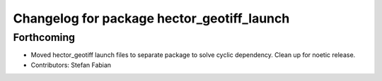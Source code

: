 ^^^^^^^^^^^^^^^^^^^^^^^^^^^^^^^^^^^^^^^^^^^
Changelog for package hector_geotiff_launch
^^^^^^^^^^^^^^^^^^^^^^^^^^^^^^^^^^^^^^^^^^^

Forthcoming
-----------
* Moved hector_geotiff launch files to separate package to solve cyclic dependency.
  Clean up for noetic release.
* Contributors: Stefan Fabian
